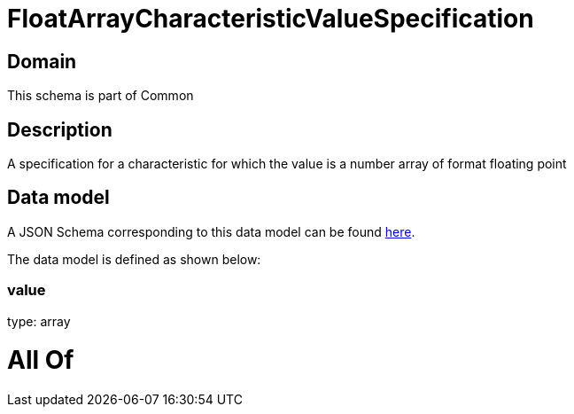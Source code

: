= FloatArrayCharacteristicValueSpecification

[#domain]
== Domain

This schema is part of Common

[#description]
== Description

A specification for a characteristic for which the value is a number array of format floating point


[#data_model]
== Data model

A JSON Schema corresponding to this data model can be found https://tmforum.org[here].

The data model is defined as shown below:


=== value
type: array


= All Of 
